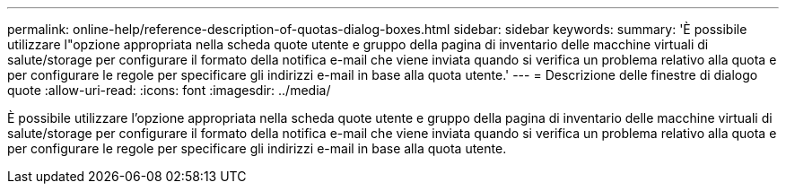 ---
permalink: online-help/reference-description-of-quotas-dialog-boxes.html 
sidebar: sidebar 
keywords:  
summary: 'È possibile utilizzare l"opzione appropriata nella scheda quote utente e gruppo della pagina di inventario delle macchine virtuali di salute/storage per configurare il formato della notifica e-mail che viene inviata quando si verifica un problema relativo alla quota e per configurare le regole per specificare gli indirizzi e-mail in base alla quota utente.' 
---
= Descrizione delle finestre di dialogo quote
:allow-uri-read: 
:icons: font
:imagesdir: ../media/


[role="lead"]
È possibile utilizzare l'opzione appropriata nella scheda quote utente e gruppo della pagina di inventario delle macchine virtuali di salute/storage per configurare il formato della notifica e-mail che viene inviata quando si verifica un problema relativo alla quota e per configurare le regole per specificare gli indirizzi e-mail in base alla quota utente.
